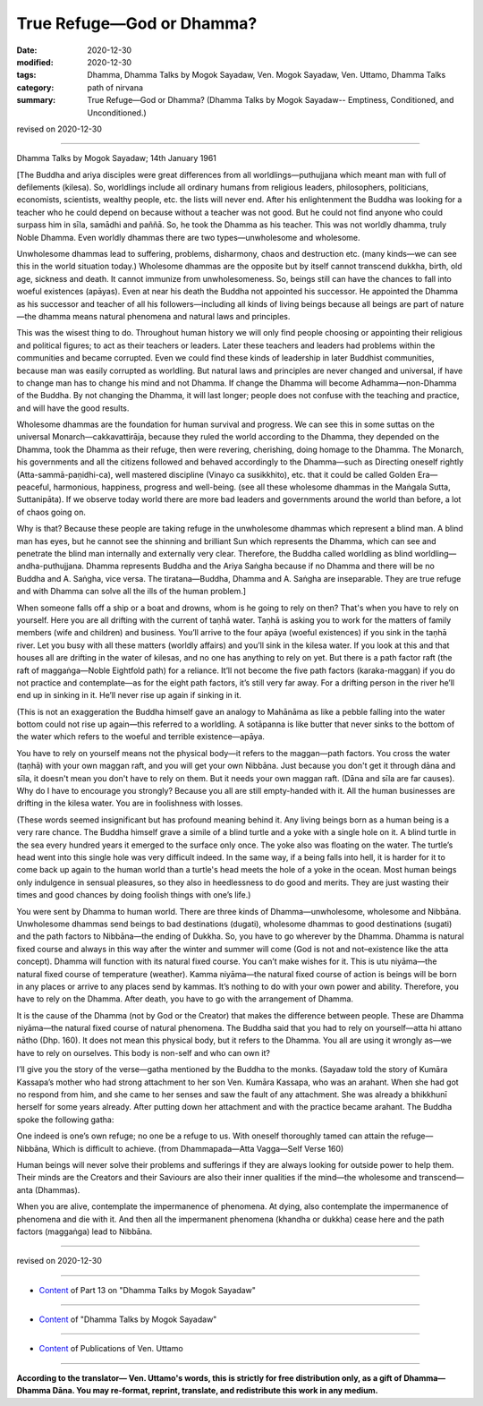 =============================================
True Refuge—God or Dhamma?
=============================================

:date: 2020-12-30
:modified: 2020-12-30
:tags: Dhamma, Dhamma Talks by Mogok Sayadaw, Ven. Mogok Sayadaw, Ven. Uttamo, Dhamma Talks
:category: path of nirvana
:summary: True Refuge—God or Dhamma? (Dhamma Talks by Mogok Sayadaw-- Emptiness, Conditioned, and Unconditioned.)

revised on 2020-12-30

------

Dhamma Talks by Mogok Sayadaw; 14th January 1961

[The Buddha and ariya disciples were great differences from all worldlings—puthujjana which meant man with full of defilements (kilesa). So, worldlings include all ordinary humans from religious leaders, philosophers, politicians, economists, scientists, wealthy people, etc. the lists will never end. After his enlightenment the Buddha was looking for a teacher who he could depend on because without a teacher was not good. But he could not find anyone who could surpass him in sīla, samādhi and paññā. So, he took the Dhamma as his teacher. This was not worldly dhamma, truly Noble Dhamma. Even worldly dhammas there are two types—unwholesome and wholesome. 

Unwholesome dhammas lead to suffering, problems, disharmony, chaos and destruction etc. (many kinds—we can see this in the world situation today.) Wholesome dhammas are the opposite but by itself cannot transcend dukkha, birth, old age, sickness and death. It cannot immunize from unwholesomeness. So, beings still can have the chances to fall into woeful existences (apāyas). Even at near his death the Buddha not appointed his successor. He appointed the Dhamma as his successor and teacher of all his followers—including all kinds of living beings because all beings are part of nature—the dhamma means natural phenomena and natural laws and principles.

This was the wisest thing to do. Throughout human history we will only find people choosing or appointing their religious and political figures; to act as their teachers or leaders. Later these teachers and leaders had problems within the communities and became corrupted. Even we could find these kinds of leadership in later Buddhist communities, because man was easily corrupted as worldling. But natural laws and principles are never changed and universal, if have to change man has to change his mind and not Dhamma. If change the Dhamma will become Adhamma—non-Dhamma of the Buddha. By not changing the Dhamma, it will last longer; people does not confuse with the teaching and practice, and will have the good results.

Wholesome dhammas are the foundation for human survival and progress. We can see this in some suttas on the universal Monarch—cakkavattirāja, because they ruled the world according to the Dhamma, they depended on the Dhamma, took the Dhamma as their refuge, then were revering, cherishing, doing homage to the Dhamma. The Monarch, his governments and all the citizens followed and behaved accordingly to the Dhamma—such as Directing oneself rightly (Atta-sammā-paṇidhi-ca), well mastered discipline (Vinayo ca susikkhito), etc. that it could be called Golden Era—peaceful, harmonious, happiness, progress and well-being. (see all these wholesome dhammas in the Maṅgala Sutta, Suttanipāta). If we observe today world there are more bad leaders and governments around the world than before, a lot of chaos going on. 

Why is that? Because these people are taking refuge in the unwholesome dhammas which represent a blind man. A blind man has eyes, but he cannot see the shinning and brilliant Sun which represents the Dhamma, which can see and penetrate the blind man internally and externally very clear. Therefore, the Buddha called worldling as blind worldling—andha-puthujjana. Dhamma represents Buddha and the Ariya Saṅgha because if no Dhamma and there will be no Buddha and A. Saṅgha, vice versa. The tiratana—Buddha, Dhamma and A. Saṅgha are inseparable. They are true refuge and with Dhamma can solve all the ills of the human problem.]

When someone falls off a ship or a boat and drowns, whom is he going to rely on then? That's when you have to rely on yourself. Here you are all drifting with the current of taṇhā water. Taṇhā is asking you to work for the matters of family members (wife and children) and business. You’ll arrive to the four apāya (woeful existences) if you sink in the taṇhā river. Let you busy with all these matters (worldly affairs) and you’ll sink in the kilesa water. If you look at this and that houses all are drifting in the water of kilesas, and no one has anything to rely on yet. But there is a path factor raft (the raft of maggaṅga—Noble Eightfold path) for a reliance. It’ll not become the five path factors (karaka-maggan) if you do not practice and contemplate—as for the eight path factors, it’s still very far away. For a drifting person in the river he’ll end up in sinking in it. He’ll never rise up again if sinking in it. 

(This is not an exaggeration the Buddha himself gave an analogy to Mahānāma as like a pebble falling into the water bottom could not rise up again—this referred to a worldling. A sotāpanna is like butter that never sinks to the bottom of the water which refers to the woeful and terrible existence—apāya.

You have to rely on yourself means not the physical body—it refers to the maggan—path factors. You cross the water (taṇhā) with your own maggan raft, and you will get your own Nibbāna. Just because you don't get it through dāna and sīla, it doesn't mean you don't have to rely on them. But it needs your own maggan raft. (Dāna and sīla are far causes). Why do I have to encourage you strongly? Because you all are still empty-handed with it. All the human businesses are drifting in the kilesa water. You are in foolishness with losses. 

(These words seemed insignificant but has profound meaning behind it. Any living beings born as a human being is a very rare chance. The Buddha himself grave a simile of a blind turtle and a yoke with a single hole on it. A blind turtle in the sea every hundred years it emerged to the surface only once. The yoke also was floating on the water. The turtle’s head went into this single hole was very difficult indeed. In the same way, if a being falls into hell, it is harder for it to come back up again to the human world than a turtle's head meets the hole of a yoke in the ocean. Most human beings only indulgence in sensual pleasures, so they also in heedlessness to do good and merits. They are just wasting their times and good chances by doing foolish things with one’s life.)

You were sent by Dhamma to human world. There are three kinds of Dhamma—unwholesome, wholesome and Nibbāna. Unwholesome dhammas send beings to bad destinations (dugati), wholesome dhammas to good destinations (sugati) and the path factors to Nibbāna—the ending of Dukkha. So, you have to go wherever by the Dhamma. Dhamma is natural fixed course and always in this way after the winter and summer will come (God is not and not–existence like the atta concept). Dhamma will function with its natural fixed course. You can’t make wishes for it. This is utu niyāma—the natural fixed course of temperature (weather). Kamma niyāma—the natural fixed course of action is beings will be born in any places or arrive to any places send by kammas. It’s nothing to do with your own power and ability. Therefore, you have to rely on the Dhamma. After death, you have to go with the arrangement of Dhamma.

It is the cause of the Dhamma (not by God or the Creator) that makes the difference between people. These are Dhamma niyāma—the natural fixed course of natural phenomena. The Buddha said that you had to rely on yourself—atta hi attano nātho (Dhp. 160). It does not mean this physical body, but it refers to the Dhamma. You all are using it wrongly as—we have to rely on ourselves. This body is non-self and who can own it?

I’ll give you the story of the verse—gatha mentioned by the Buddha to the monks. (Sayadaw told the story of Kumāra Kassapa’s mother who had strong attachment to her son Ven. Kumāra Kassapa, who was an arahant. When she had got no respond from him, and she came to her senses and saw the fault of any attachment. She was already a bhikkhunī herself for some years already. After putting down her attachment and with the practice became arahant. The Buddha spoke the following gatha:

One indeed is one’s own refuge; no one be a refuge to us. 
With oneself thoroughly tamed can attain the refuge— Nibbāna, 
Which is difficult to achieve.
(from Dhammapada—Atta Vagga—Self Verse 160)

Human beings will never solve their problems and sufferings if they are always looking for outside power to help them. Their minds are the Creators and their Saviours are also their inner qualities if the mind—the wholesome and transcend—anta (Dhammas).

When you are alive, contemplate the impermanence of phenomena. At dying, also contemplate the impermanence of phenomena and die with it. And then all the impermanent phenomena (khandha or dukkha) cease here and the path factors (maggaṅga) lead to Nibbāna.

------

revised on 2020-12-30

------

- `Content <{filename}pt13-content-of-part13%zh.rst>`__ of Part 13 on "Dhamma Talks by Mogok Sayadaw"

------

- `Content <{filename}content-of-dhamma-talks-by-mogok-sayadaw%zh.rst>`__ of "Dhamma Talks by Mogok Sayadaw"

------

- `Content <{filename}../publication-of-ven-uttamo%zh.rst>`__ of Publications of Ven. Uttamo

------

**According to the translator— Ven. Uttamo's words, this is strictly for free distribution only, as a gift of Dhamma—Dhamma Dāna. You may re-format, reprint, translate, and redistribute this work in any medium.**

..
  2020-12-30 create rst; post on 12-30